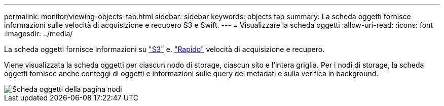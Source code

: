 ---
permalink: monitor/viewing-objects-tab.html 
sidebar: sidebar 
keywords: objects tab 
summary: La scheda oggetti fornisce informazioni sulle velocità di acquisizione e recupero S3 e Swift. 
---
= Visualizzare la scheda oggetti
:allow-uri-read: 
:icons: font
:imagesdir: ../media/


[role="lead"]
La scheda oggetti fornisce informazioni su link:../s3/index.html["S3"] e. link:../swift/index.html["Rapido"] velocità di acquisizione e recupero.

Viene visualizzata la scheda oggetti per ciascun nodo di storage, ciascun sito e l'intera griglia. Per i nodi di storage, la scheda oggetti fornisce anche conteggi di oggetti e informazioni sulle query dei metadati e sulla verifica in background.

image::../media/nodes_page_objects_tab.png[Scheda oggetti della pagina nodi]
